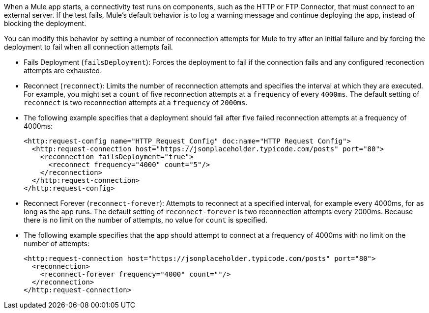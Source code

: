 When a Mule app starts, a connectivity test runs on components, such as the HTTP or FTP Connector, that must connect to an external server. If the test fails, Mule's default behavior is to log a warning message and continue deploying the app, instead of blocking the deployment.

You can modify this behavior by setting a number of reconnection attempts for Mule to try after an initial failure and by forcing the deployment to fail when all connection attempts fail.

* Fails Deployment (`failsDeployment`): Forces the deployment to fail if the connection fails and any configured reconection attempts are exhausted.
* Reconnect (`reconnect`): Limits the number of reconnection attempts and specifies the interval at which they are executed. For example, you might set a `count` of five reconnection attempts at a `frequency` of every `4000ms`. The default setting of `reconnect` is two reconnection attempts at a `frequency` of `2000ms`.
* The following example specifies that a deployment should fail after five failed reconnection attempts at a frequency of 4000ms:
+
[source,xml]
----
<http:request-config name="HTTP_Request_Config" doc:name="HTTP Request Config">
  <http:request-connection host="https://jsonplaceholder.typicode.com/posts" port="80">
    <reconnection failsDeployment="true">
      <reconnect frequency="4000" count="5"/>
    </reconnection>
  </http:request-connection>
</http:request-config>
----

* Reconnect Forever (`reconnect-forever`): Attempts to reconnect at a specified interval, for example every 4000ms, for as long as the app runs. The default setting of `reconnect-forever` is two reconnection attempts every 2000ms. Because there is no limit on the number of attempts, no value for `count` is specified.

* The following example specifies that the app should attempt to connect at a frequency of 4000ms with no limit on the number of attempts:
+
[source,xml]
----
<http:request-connection host="https://jsonplaceholder.typicode.com/posts" port="80">
  <reconnection>
    <reconnect-forever frequency="4000" count=""/>
  </reconnection>
</http:request-connection>
----
